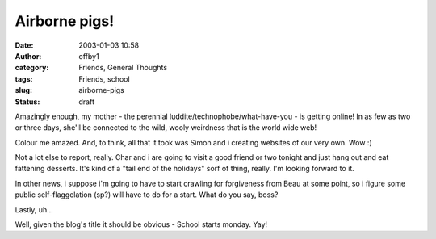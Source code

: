 Airborne pigs!
##############
:date: 2003-01-03 10:58
:author: offby1
:category: Friends, General Thoughts
:tags: Friends, school
:slug: airborne-pigs
:status: draft

Amazingly enough, my mother - the perennial
luddite/technophobe/what-have-you - is getting online! In as few as two
or three days, she'll be connected to the wild, wooly weirdness that is
the world wide web!

Colour me amazed. And, to think, all that it took was Simon and i
creating websites of our very own. Wow :)

Not a lot else to report, really. Char and i are going to visit a good
friend or two tonight and just hang out and eat fattening desserts. It's
kind of a "tail end of the holidays" sorf of thing, really. I'm looking
forward to it.

In other news, i suppose i'm going to have to start crawling for
forgiveness from Beau at some point, so i figure some public
self-flaggelation (sp?) will have to do for a start. What do you say,
boss?

Lastly, uh...

Well, given the blog's title it should be obvious - School starts
monday. Yay!

